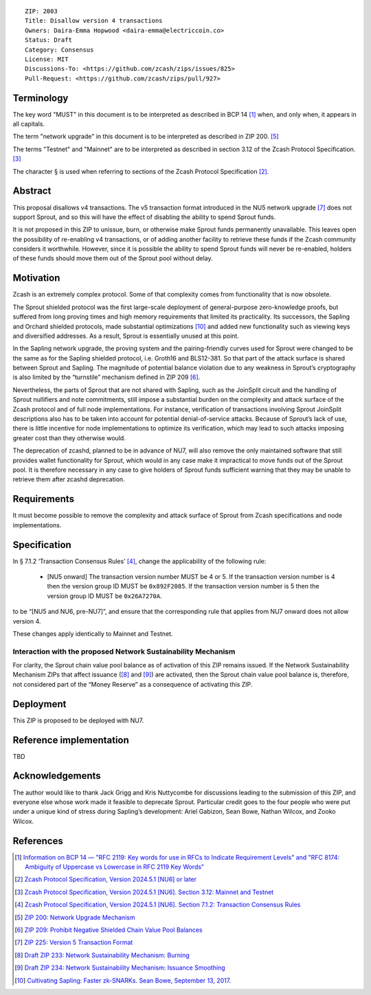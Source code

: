 ::

  ZIP: 2003
  Title: Disallow version 4 transactions
  Owners: Daira-Emma Hopwood <daira-emma@electriccoin.co>
  Status: Draft
  Category: Consensus
  License: MIT
  Discussions-To: <https://github.com/zcash/zips/issues/825>
  Pull-Request: <https://github.com/zcash/zips/pull/927>


Terminology
===========

The key word "MUST" in this document is to be interpreted as described in BCP 14 [#BCP14]_
when, and only when, it appears in all capitals.

The term "network upgrade" in this document is to be interpreted as described in
ZIP 200. [#zip-0200]_

The terms "Testnet" and "Mainnet" are to be interpreted as described in section
3.12 of the Zcash Protocol Specification. [#protocol-networks]_

The character § is used when referring to sections of the Zcash Protocol Specification
[#protocol]_.


Abstract
========

This proposal disallows v4 transactions. The v5 transaction format introduced
in the NU5 network upgrade [#zip-0225]_ does not support Sprout, and so this
will have the effect of disabling the ability to spend Sprout funds.

It is not proposed in this ZIP to unissue, burn, or otherwise make Sprout funds
permanently unavailable. This leaves open the possibility of re-enabling v4
transactions, or of adding another facility to retrieve these funds if the Zcash
community considers it worthwhile. However, since it is possible the ability to
spend Sprout funds will never be re-enabled, holders of these funds should move
them out of the Sprout pool without delay.


Motivation
==========

Zcash is an extremely complex protocol. Some of that complexity comes from
functionality that is now obsolete.

The Sprout shielded protocol was the first large-scale deployment of
general-purpose zero-knowledge proofs, but suffered from long proving times
and high memory requirements that limited its practicality. Its successors,
the Sapling and Orchard shielded protocols, made substantial optimizations
[#cultivating-sapling]_ and added new functionality such as viewing keys and
diversified addresses. As a result, Sprout is essentially unused at this point.

In the Sapling network upgrade, the proving system and the pairing-friendly
curves used for Sprout were changed to be the same as for the Sapling shielded
protocol, i.e. Groth16 and BLS12-381. So that part of the attack surface is
shared between Sprout and Sapling. The magnitude of potential balance violation
due to any weakness in Sprout’s cryptography is also limited by the “turnstile”
mechanism defined in ZIP 209 [#zip-0209]_.

Nevertheless, the parts of Sprout that are not shared with Sapling, such as the
JoinSplit circuit and the handling of Sprout nullifiers and note commitments,
still impose a substantial burden on the complexity and attack surface of the
Zcash protocol and of full node implementations. For instance, verification of
transactions involving Sprout JoinSplit descriptions also has to be taken into
account for potential denial-of-service attacks. Because of Sprout’s lack of use,
there is little incentive for node implementations to optimize its verification,
which may lead to such attacks imposing greater cost than they otherwise would.

The deprecation of zcashd, planned to be in advance of NU7, will also remove
the only maintained software that still provides wallet functionality for Sprout,
which would in any case make it impractical to move funds out of the Sprout pool.
It is therefore necessary in any case to give holders of Sprout funds sufficient
warning that they may be unable to retrieve them after zcashd deprecation.


Requirements
============

It must become possible to remove the complexity and attack surface of Sprout
from Zcash specifications and node implementations.


Specification
=============

In § 7.1.2 ‘Transaction Consensus Rules’ [#protocol-txnconsensus]_, change the
applicability of the following rule:

  * [N​U​5 onward] The transaction version number MUST be 4 or 5. If the transaction
    version number is 4 then the version group ID MUST be ``0x892F2085``. If the
    transaction version number is 5 then the version group ID MUST be ``0x26A7270A``.

to be “[N​U​5 and NU6, pre-NU7]”, and ensure that the corresponding rule that applies
from NU7 onward does not allow version 4.

These changes apply identically to Mainnet and Testnet.

Interaction with the proposed Network Sustainability Mechanism
--------------------------------------------------------------

For clarity, the Sprout chain value pool balance as of activation of this ZIP
remains issued. If the Network Sustainability Mechanism ZIPs that affect
issuance ([#draft-zip-0233]_ and [#draft-zip-0234]_) are activated, then the
Sprout chain value pool balance is, therefore, not considered part of the
“Money Reserve” as a consequence of activating this ZIP.


Deployment
==========

This ZIP is proposed to be deployed with NU7.


Reference implementation
========================

TBD


Acknowledgements
================

The author would like to thank Jack Grigg and Kris Nuttycombe for discussions leading
to the submission of this ZIP, and everyone else whose work made it feasible to
deprecate Sprout. Particular credit goes to the four people who were put under a
unique kind of stress during Sapling’s development: Ariel Gabizon, Sean Bowe,
Nathan Wilcox, and Zooko Wilcox.


References
==========

.. [#BCP14] `Information on BCP 14 — "RFC 2119: Key words for use in RFCs to Indicate Requirement Levels" and "RFC 8174: Ambiguity of Uppercase vs Lowercase in RFC 2119 Key Words" <https://www.rfc-editor.org/info/bcp14>`_
.. [#protocol] `Zcash Protocol Specification, Version 2024.5.1 [NU6] or later <protocol/protocol.pdf>`_
.. [#protocol-networks] `Zcash Protocol Specification, Version 2024.5.1 [NU6]. Section 3.12: Mainnet and Testnet <protocol/protocol.pdf#networks>`_
.. [#protocol-txnconsensus] `Zcash Protocol Specification, Version 2024.5.1 [NU6]. Section 7.1.2: Transaction Consensus Rules <protocol/protocol.pdf#txnconsensus>`_
.. [#zip-0200] `ZIP 200: Network Upgrade Mechanism <zip-0200.rst>`_
.. [#zip-0209] `ZIP 209: Prohibit Negative Shielded Chain Value Pool Balances <zip-0209.rst>`_
.. [#zip-0225] `ZIP 225: Version 5 Transaction Format <zip-0225.rst>`_
.. [#draft-zip-0233] `Draft ZIP 233: Network Sustainability Mechanism: Burning <zip-0233.rst>`_
.. [#draft-zip-0234] `Draft ZIP 234: Network Sustainability Mechanism: Issuance Smoothing <zip-0234.rst>`_
.. [#cultivating-sapling] `Cultivating Sapling: Faster zk-SNARKs. Sean Bowe, September 13, 2017. <https://electriccoin.co/blog/cultivating-sapling-faster-zksnarks/>`_
